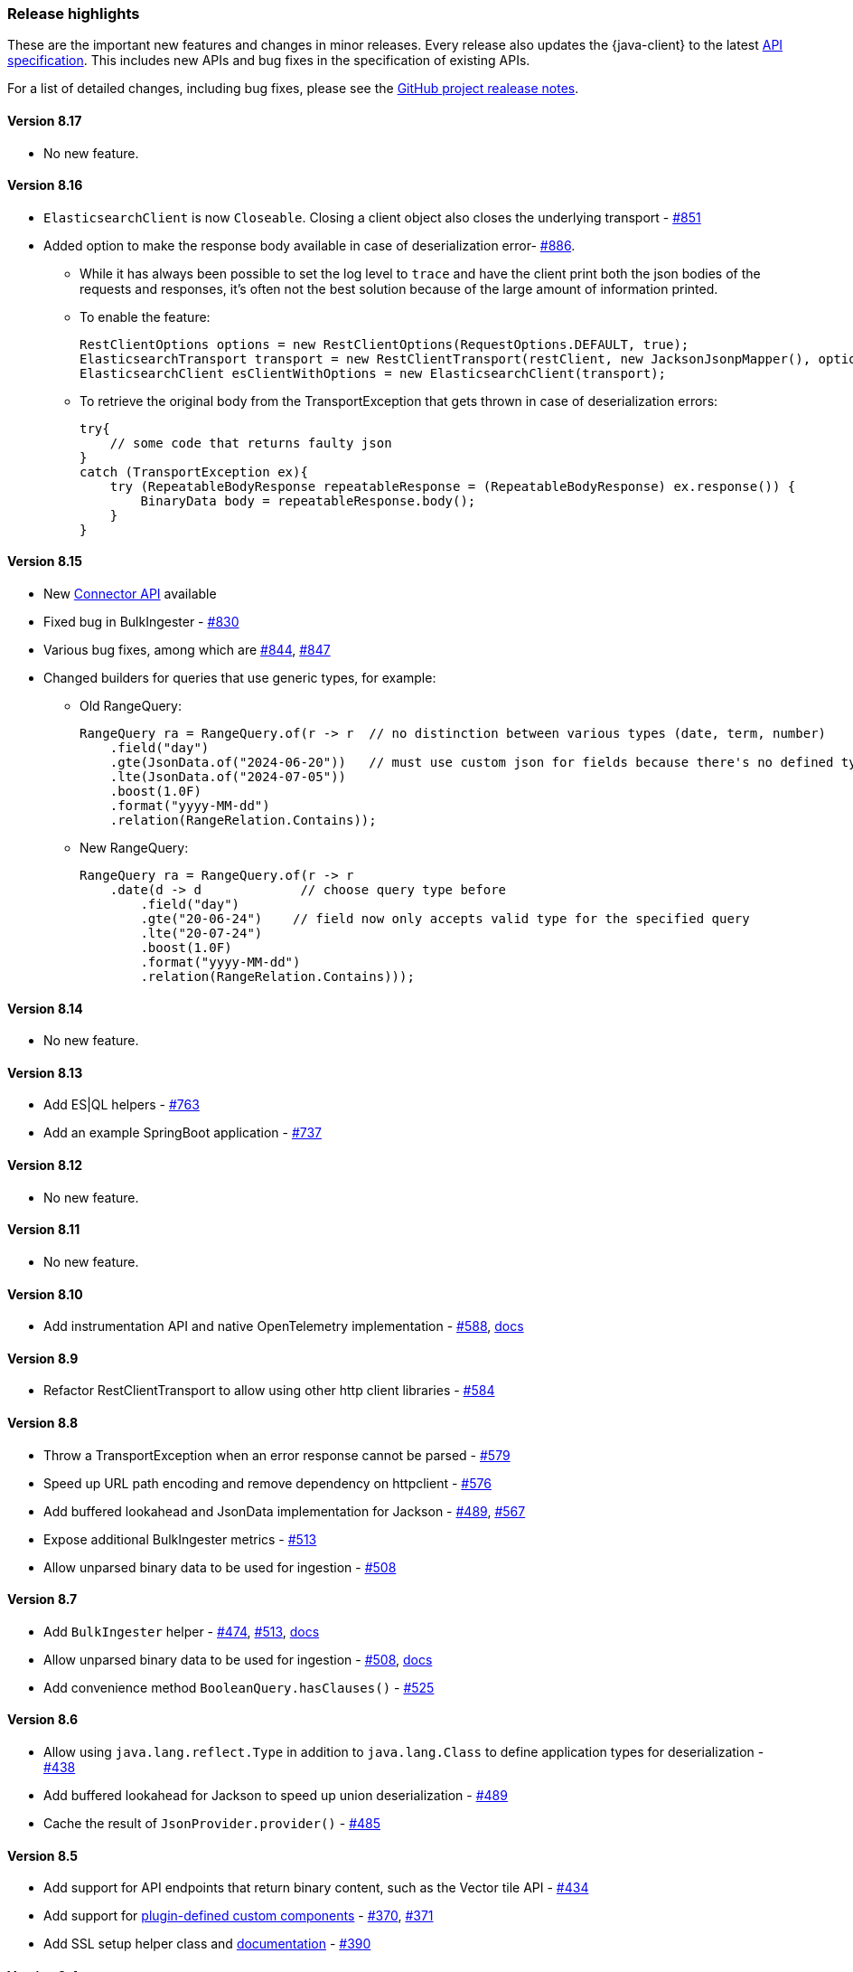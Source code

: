 [[release-highlights]]
=== Release highlights

These are the important new features and changes in minor releases. Every release also updates the {java-client} to the latest https://github.com/elastic/elasticsearch-specification[API specification]. This includes new APIs and bug fixes in the specification of existing APIs.

For a list of detailed changes, including bug fixes, please see the https://github.com/elastic/elasticsearch-java/releases[GitHub project realease notes].

[discrete]
==== Version 8.17
* No new feature.

[discrete]
==== Version 8.16
* `ElasticsearchClient` is now `Closeable`. Closing a client object also closes the underlying transport - https://github.com/elastic/elasticsearch-java/pull/851[#851]
* Added option to make the response body available in case of deserialization error- https://github.com/elastic/elasticsearch-java/pull/886[#886].

** While it has always been possible to set the log level to `trace` and have the client print both the json bodies of the requests and responses, it's often not the best solution because of the large amount of information printed.
** To enable the feature:

    RestClientOptions options = new RestClientOptions(RequestOptions.DEFAULT, true);
    ElasticsearchTransport transport = new RestClientTransport(restClient, new JacksonJsonpMapper(), options);
    ElasticsearchClient esClientWithOptions = new ElasticsearchClient(transport);

** To retrieve the original body from the TransportException that gets thrown in case of deserialization errors:

    try{
        // some code that returns faulty json
    }
    catch (TransportException ex){
        try (RepeatableBodyResponse repeatableResponse = (RepeatableBodyResponse) ex.response()) {
            BinaryData body = repeatableResponse.body();
        }
    }


[discrete]
==== Version 8.15

* New https://www.elastic.co/guide/en/elasticsearch/reference/current/connector-apis.html[Connector API] available
* Fixed bug in BulkIngester - https://github.com/elastic/elasticsearch-java/pull/830[#830]
* Various bug fixes, among which are https://github.com/elastic/elasticsearch-java/pull/844[#844], https://github.com/elastic/elasticsearch-java/pull/847[#847]
* Changed builders for queries that use generic types, for example:

** Old RangeQuery:
+
[source,java]
----
RangeQuery ra = RangeQuery.of(r -> r  // no distinction between various types (date, term, number)
    .field("day")
    .gte(JsonData.of("2024-06-20"))   // must use custom json for fields because there's no defined type
    .lte(JsonData.of("2024-07-05"))
    .boost(1.0F)
    .format("yyyy-MM-dd")
    .relation(RangeRelation.Contains));
----
+
** New RangeQuery:
+
[source,java]
----
RangeQuery ra = RangeQuery.of(r -> r
    .date(d -> d             // choose query type before
        .field("day")
        .gte("20-06-24")    // field now only accepts valid type for the specified query
        .lte("20-07-24")
        .boost(1.0F)
        .format("yyyy-MM-dd")
        .relation(RangeRelation.Contains)));
----

[discrete]
==== Version 8.14
* No new feature.

[discrete]
==== Version 8.13

* Add ES|QL helpers - https://github.com/elastic/elasticsearch-java/pull/763[#763]
* Add an example SpringBoot application - https://github.com/elastic/elasticsearch-java/pull/737[#737]

[discrete]
==== Version 8.12

* No new feature.

[discrete]
==== Version 8.11

* No new feature.

[discrete]
==== Version 8.10

* Add instrumentation API and native OpenTelemetry implementation - https://github.com/elastic/elasticsearch-java/pull/588[#588], <<opentelemetry,docs>>

[discrete]
==== Version 8.9

* Refactor RestClientTransport to allow using other http client libraries - https://github.com/elastic/elasticsearch-java/pull/584[#584]

[discrete]
==== Version 8.8

* Throw a TransportException when an error response cannot be parsed - https://github.com/elastic/elasticsearch-java/pull/579[#579]
* Speed up URL path encoding and remove dependency on httpclient - https://github.com/elastic/elasticsearch-java/pull/576[#576]
* Add buffered lookahead and JsonData implementation for Jackson - https://github.com/elastic/elasticsearch-java/pull/489[#489], https://github.com/elastic/elasticsearch-java/pull/567[#567]
* Expose additional BulkIngester metrics - https://github.com/elastic/elasticsearch-java/pull/513[#513]
* Allow unparsed binary data to be used for ingestion - https://github.com/elastic/elasticsearch-java/pull/508[#508]

[discrete]
==== Version 8.7

* Add `BulkIngester` helper -  https://github.com/elastic/elasticsearch-java/pull/474[#474], https://github.com/elastic/elasticsearch-java/pull/513[#513], <<indexing-bulk,docs>>
* Allow unparsed binary data to be used for ingestion - https://github.com/elastic/elasticsearch-java/pull/508[#508], <<indexing-raw-json-data,docs>>
* Add convenience method `BooleanQuery.hasClauses()` - https://github.com/elastic/elasticsearch-java/pull/525[#525]


[discrete]
==== Version 8.6

* Allow using `java.lang.reflect.Type` in addition to `java.lang.Class` to define application types for deserialization - https://github.com/elastic/elasticsearch-java/pull/438[#438]
* Add buffered lookahead for Jackson to speed up union deserialization - https://github.com/elastic/elasticsearch-java/pull/489[#489]
* Cache the result of `JsonProvider.provider()` - https://github.com/elastic/elasticsearch-java/pull/485[#485]

[discrete]
==== Version 8.5

* Add support for API endpoints that return binary content, such as the Vector tile API - https://github.com/elastic/elasticsearch-java/pull/434[#434]
* Add support for <<variant-types-custom,plugin-defined custom components>> - https://github.com/elastic/elasticsearch-java/pull/370[#370], https://github.com/elastic/elasticsearch-java/pull/371[#371]
* Add SSL setup helper class and <<using-a-secure-connection,documentation>> - https://github.com/elastic/elasticsearch-java/pull/371[#390]

[discrete]
==== Version 8.4

* Add troubleshooting documentation on <<missing-required-property,`MissingRequiredPropertyException`>> - https://github.com/elastic/elasticsearch-java/pull/301[#301]
* Allow <<serialize-without-typed-keys,serializing aggregations without typed keys>>. This is useful in scenarios where the Java application is used as a proxy and the responses are sent back to its client - https://github.com/elastic/elasticsearch-java/pull/316[#316]

[discrete]
==== Version 8.3

* Add `toString()` implementation to all value classes - https://github.com/elastic/elasticsearch-java/pull/269[#269]

[discrete]
==== Version 8.2

* Add <<loading-json,the `withJson()` method>> to all builder classes - https://github.com/elastic/elasticsearch-java/pull/316[#200]
* Add troubleshooting docs for <<class-not-found-jsonprovider,jakarta-json and build systems like Spring>> - https://github.com/elastic/elasticsearch-java/pull/215[#215]
* Improve JSON mapping errors by adding location and property path in the exception message - https://github.com/elastic/elasticsearch-java/pull/237[#237]

[discrete]
==== Version 8.1

* Add documentation for <<migrate-hlrc,HLRC's compatibility mode>> with {es} 8.x  - https://github.com/elastic/elasticsearch-java/pull/230[#230]

[discrete]
==== Version 8.0

* Change the JSON-P implementation from Glassfish to Parsson - https://github.com/elastic/elasticsearch-java/pull/63[#63]
* Accept `null` values in lists - https://github.com/elastic/elasticsearch-java/pull/68[#68]
